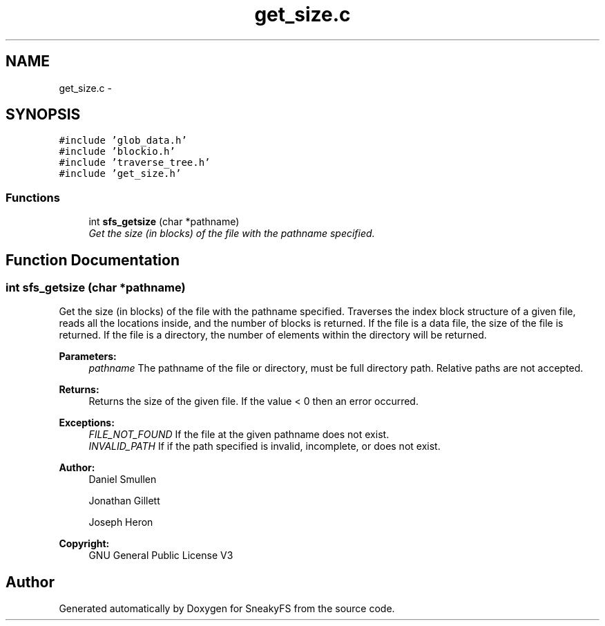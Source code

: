 .TH "get_size.c" 3 "Mon Nov 26 2012" "Version 1.0" "SneakyFS" \" -*- nroff -*-
.ad l
.nh
.SH NAME
get_size.c \- 
.SH SYNOPSIS
.br
.PP
\fC#include 'glob_data\&.h'\fP
.br
\fC#include 'blockio\&.h'\fP
.br
\fC#include 'traverse_tree\&.h'\fP
.br
\fC#include 'get_size\&.h'\fP
.br

.SS "Functions"

.in +1c
.ti -1c
.RI "int \fBsfs_getsize\fP (char *pathname)"
.br
.RI "\fIGet the size (in blocks) of the file with the pathname specified\&. \fP"
.in -1c
.SH "Function Documentation"
.PP 
.SS "int sfs_getsize (char *pathname)"

.PP
Get the size (in blocks) of the file with the pathname specified\&. Traverses the index block structure of a given file, reads all the locations inside, and the number of blocks is returned\&. If the file is a data file, the size of the file is returned\&. If the file is a directory, the number of elements within the directory will be returned\&.
.PP
\fBParameters:\fP
.RS 4
\fIpathname\fP The pathname of the file or directory, must be full directory path\&. Relative paths are not accepted\&.
.RE
.PP
\fBReturns:\fP
.RS 4
Returns the size of the given file\&. If the value < 0 then an error occurred\&.
.RE
.PP
\fBExceptions:\fP
.RS 4
\fIFILE_NOT_FOUND\fP If the file at the given pathname does not exist\&.
.br
\fIINVALID_PATH\fP If if the path specified is invalid, incomplete, or does not exist\&.
.RE
.PP
\fBAuthor:\fP
.RS 4
Daniel Smullen
.PP
Jonathan Gillett
.PP
Joseph Heron
.RE
.PP
\fBCopyright:\fP
.RS 4
GNU General Public License V3 
.RE
.PP

.SH "Author"
.PP 
Generated automatically by Doxygen for SneakyFS from the source code\&.
